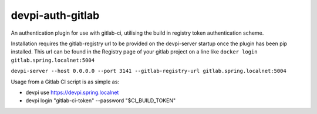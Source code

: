 devpi-auth-gitlab
=================

An authentication plugin for use with gitlab-ci, utilising the build in registry token authentication scheme.

Installation requires the gitlab-registry url to be provided on the devpi-server startup once the plugin has been pip installed.
This url can be found in the Registry page of your gitlab project on a line like ``docker login gitlab.spring.localnet:5004``

``devpi-server --host 0.0.0.0 --port 3141 --gitlab-registry-url gitlab.spring.localnet:5004``

Usage from a Gitlab CI script is as simple as:

- devpi use https://devpi.spring.localnet
- devpi login "gitlab-ci-token" --password "$CI_BUILD_TOKEN"

